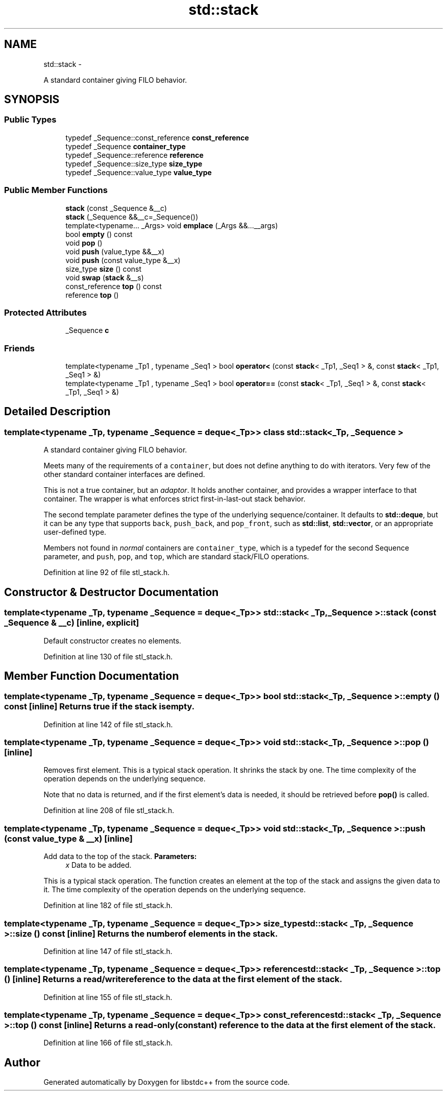 .TH "std::stack" 3 "Sun Oct 10 2010" "libstdc++" \" -*- nroff -*-
.ad l
.nh
.SH NAME
std::stack \- 
.PP
A standard container giving FILO behavior.  

.SH SYNOPSIS
.br
.PP
.SS "Public Types"

.in +1c
.ti -1c
.RI "typedef _Sequence::const_reference \fBconst_reference\fP"
.br
.ti -1c
.RI "typedef _Sequence \fBcontainer_type\fP"
.br
.ti -1c
.RI "typedef _Sequence::reference \fBreference\fP"
.br
.ti -1c
.RI "typedef _Sequence::size_type \fBsize_type\fP"
.br
.ti -1c
.RI "typedef _Sequence::value_type \fBvalue_type\fP"
.br
.in -1c
.SS "Public Member Functions"

.in +1c
.ti -1c
.RI "\fBstack\fP (const _Sequence &__c)"
.br
.ti -1c
.RI "\fBstack\fP (_Sequence &&__c=_Sequence())"
.br
.ti -1c
.RI "template<typename... _Args> void \fBemplace\fP (_Args &&...__args)"
.br
.ti -1c
.RI "bool \fBempty\fP () const "
.br
.ti -1c
.RI "void \fBpop\fP ()"
.br
.ti -1c
.RI "void \fBpush\fP (value_type &&__x)"
.br
.ti -1c
.RI "void \fBpush\fP (const value_type &__x)"
.br
.ti -1c
.RI "size_type \fBsize\fP () const "
.br
.ti -1c
.RI "void \fBswap\fP (\fBstack\fP &__s)"
.br
.ti -1c
.RI "const_reference \fBtop\fP () const "
.br
.ti -1c
.RI "reference \fBtop\fP ()"
.br
.in -1c
.SS "Protected Attributes"

.in +1c
.ti -1c
.RI "_Sequence \fBc\fP"
.br
.in -1c
.SS "Friends"

.in +1c
.ti -1c
.RI "template<typename _Tp1 , typename _Seq1 > bool \fBoperator<\fP (const \fBstack\fP< _Tp1, _Seq1 > &, const \fBstack\fP< _Tp1, _Seq1 > &)"
.br
.ti -1c
.RI "template<typename _Tp1 , typename _Seq1 > bool \fBoperator==\fP (const \fBstack\fP< _Tp1, _Seq1 > &, const \fBstack\fP< _Tp1, _Seq1 > &)"
.br
.in -1c
.SH "Detailed Description"
.PP 

.SS "template<typename _Tp, typename _Sequence = deque<_Tp>> class std::stack< _Tp, _Sequence >"
A standard container giving FILO behavior. 

Meets many of the requirements of a \fCcontainer\fP, but does not define anything to do with iterators. Very few of the other standard container interfaces are defined.
.PP
This is not a true container, but an \fIadaptor\fP. It holds another container, and provides a wrapper interface to that container. The wrapper is what enforces strict first-in-last-out stack behavior.
.PP
The second template parameter defines the type of the underlying sequence/container. It defaults to \fBstd::deque\fP, but it can be any type that supports \fCback\fP, \fCpush_back\fP, and \fCpop_front\fP, such as \fBstd::list\fP, \fBstd::vector\fP, or an appropriate user-defined type.
.PP
Members not found in \fInormal\fP containers are \fCcontainer_type\fP, which is a typedef for the second Sequence parameter, and \fCpush\fP, \fCpop\fP, and \fCtop\fP, which are standard stack/FILO operations. 
.PP
Definition at line 92 of file stl_stack.h.
.SH "Constructor & Destructor Documentation"
.PP 
.SS "template<typename _Tp, typename _Sequence = deque<_Tp>> \fBstd::stack\fP< _Tp, _Sequence >::\fBstack\fP (const _Sequence & __c)\fC [inline, explicit]\fP"
.PP
Default constructor creates no elements. 
.PP
Definition at line 130 of file stl_stack.h.
.SH "Member Function Documentation"
.PP 
.SS "template<typename _Tp, typename _Sequence = deque<_Tp>> bool \fBstd::stack\fP< _Tp, _Sequence >::empty () const\fC [inline]\fP"Returns true if the stack is empty. 
.PP
Definition at line 142 of file stl_stack.h.
.SS "template<typename _Tp, typename _Sequence = deque<_Tp>> void \fBstd::stack\fP< _Tp, _Sequence >::pop ()\fC [inline]\fP"
.PP
Removes first element. This is a typical stack operation. It shrinks the stack by one. The time complexity of the operation depends on the underlying sequence.
.PP
Note that no data is returned, and if the first element's data is needed, it should be retrieved before \fBpop()\fP is called. 
.PP
Definition at line 208 of file stl_stack.h.
.SS "template<typename _Tp, typename _Sequence = deque<_Tp>> void \fBstd::stack\fP< _Tp, _Sequence >::push (const value_type & __x)\fC [inline]\fP"
.PP
Add data to the top of the stack. \fBParameters:\fP
.RS 4
\fIx\fP Data to be added.
.RE
.PP
This is a typical stack operation. The function creates an element at the top of the stack and assigns the given data to it. The time complexity of the operation depends on the underlying sequence. 
.PP
Definition at line 182 of file stl_stack.h.
.SS "template<typename _Tp, typename _Sequence = deque<_Tp>> size_type \fBstd::stack\fP< _Tp, _Sequence >::size () const\fC [inline]\fP"Returns the number of elements in the stack. 
.PP
Definition at line 147 of file stl_stack.h.
.SS "template<typename _Tp, typename _Sequence = deque<_Tp>> reference \fBstd::stack\fP< _Tp, _Sequence >::top ()\fC [inline]\fP"Returns a read/write reference to the data at the first element of the stack. 
.PP
Definition at line 155 of file stl_stack.h.
.SS "template<typename _Tp, typename _Sequence = deque<_Tp>> const_reference \fBstd::stack\fP< _Tp, _Sequence >::top () const\fC [inline]\fP"Returns a read-only (constant) reference to the data at the first element of the stack. 
.PP
Definition at line 166 of file stl_stack.h.

.SH "Author"
.PP 
Generated automatically by Doxygen for libstdc++ from the source code.
